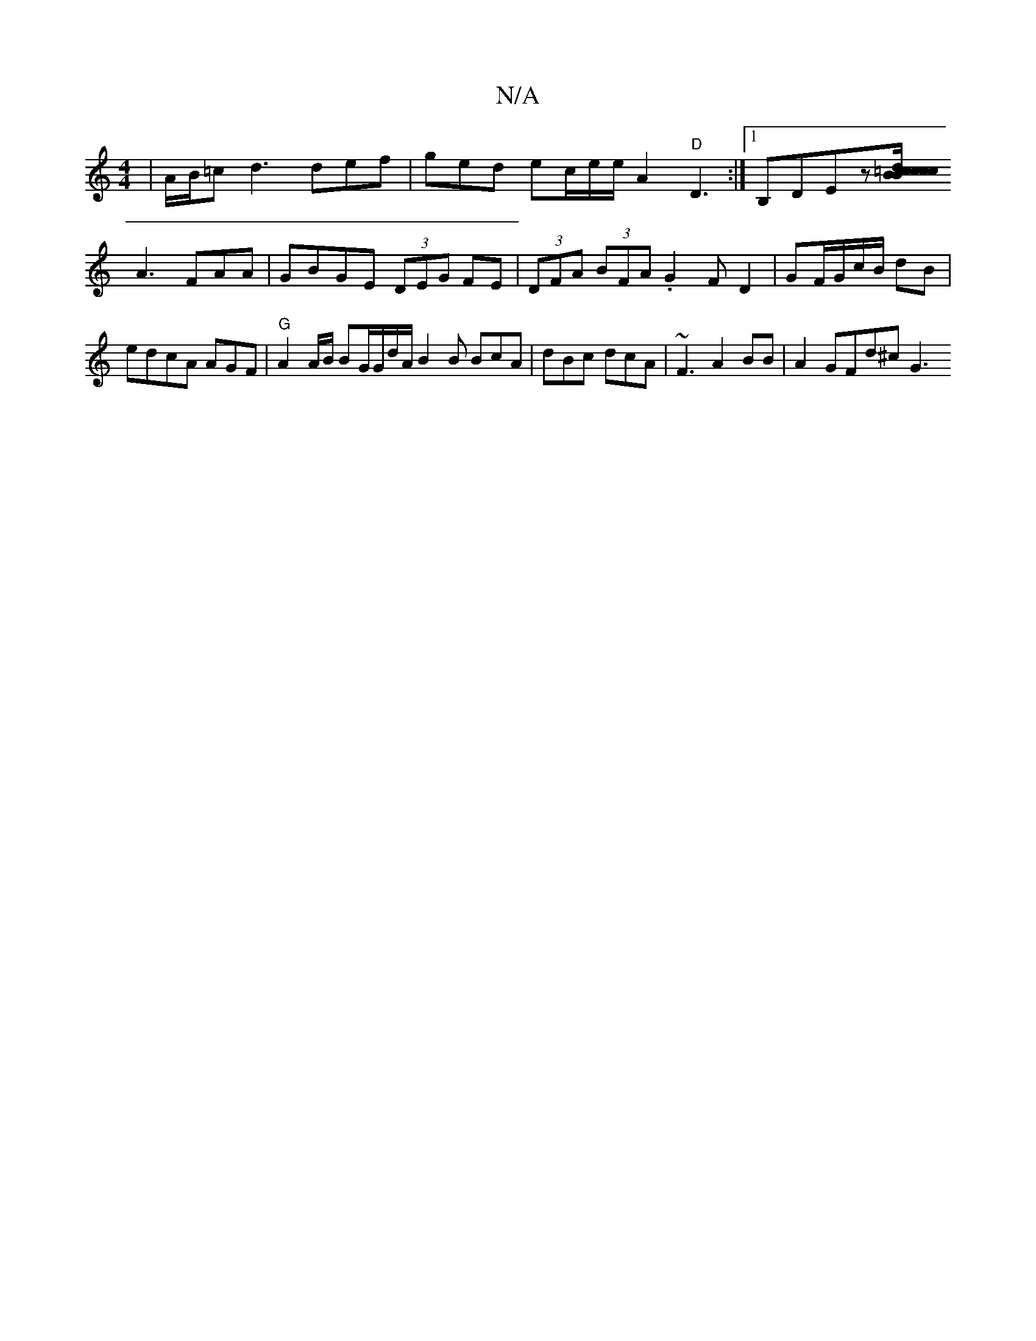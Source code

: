X:1
T:N/A
M:4/4
R:N/A
K:Cmajor
|A/B/=c d3 def | ged ec/e/e/2 A2 "D"D3:|[1 B,DEz[d2c2{B}=cB/2 c/c/B |
A3 FAA|GBGE (3DEG FE | (3DFA (3BFA .G2F D2| GF/G/c/B/ dB|
edcA AGF | "G"A2 A/2B/ BG/G/d/A/ B2 B BcA|dBc dcA | ~F3 A2BB|A2 GFd^c G3
